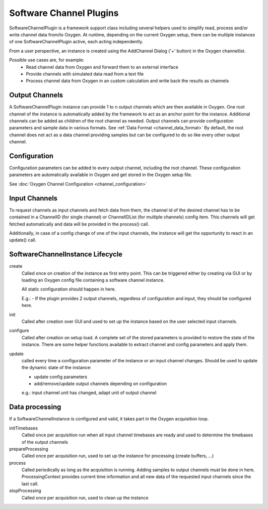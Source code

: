 
------------------------
Software Channel Plugins
------------------------

SoftwareChannelPlugin is a framework support class including several helpers used to simplify read, process and/or write channel data from/to Oxygen.
At runtime, depending on the current Oxygen setup, there can be multiple instances of one SoftwareChannelPlugin active, each acting independently.

From a user perspective, an instance is created using the AddChannel Dialog ('+' button) in the Oxygen channellist.

Possible use cases are, for example:
    - Read channel data from Oxygen and forward them to an external interface
    - Provide channels with simulated data read from a text file
    - Process channel data from Oxygen in an custom calculation and write back the results as channels

```````````````
Output Channels
```````````````

A SoftwareChannelPlugin instance can provide 1 to n output channels which are then available in Oxygen.
One root channel of the instance is automatically added by the framework to act as an anchor point for the instance.
Additional channels can be added as children of the root channel as needed.
Output channels can provide configuration parameters and sample data in various formats.
See :ref:`Data Format <channel_data_format>`
By default, the root channel does not act as a data channel providing samples but can be configured to do so like every other output channel.


`````````````
Configuration
`````````````

Configuration parameters can be added to every output channel, including the root channel.
These configuration parameters are automatically available in Oxygen and get stored in the Oxygen setup file.

See :doc:`Oxygen Channel Configuration <channel_configuration>`

``````````````
Input Channels
``````````````

To request channels as input channels and fetch data from them, the channel id of the desired channel has to be contained in a
ChannelID (for single channel) or ChannelIDList (for multiple channels) config item.
This channels will get fetched automatically and data will be provided in the process() call.

Additionally, in case of a config change of one of the input channels, the instance will get the opportunity to react in an update() call.

`````````````````````````````````
SoftwareChannelInstance Lifecycle 
`````````````````````````````````

.. image:: images/software_channel_instance_lifecycle.png


create
    Called once on creation of the instance as first entry point.
    This can be triggered either by creating via GUI or by loading an Oxygen config file containing a software channel instance.

    All static configuration should happen in here.

    E.g.: 
    - If the plugin provides 2 output channels, regardless of configuration and input, they should be configured here.

init
    Called after creation over GUI and used to set up the instance based on the user selected input channels.

configure
    Called after creation on setup load. A complete set of the stored parameters is provided to restore the state of the instance.
    There are some helper functions available to extract channel and config parameters and apply them.

update
    called every time a configuration parameter of the instance or an input channel changes.
    Should be used to update the dynamic state of the instance:

    - update config parameters
    - add/remove/update output channels depending on configuration

    e.g.: input channel unit has changed, adapt unit of output channel

```````````````
Data processing
```````````````
If a SoftwareChannelInstance is configured and valid, it takes part in the Oxygen acquisition loop.

.. image:: images/software_channel_instance_data_processing.png

initTimebases
    Called once per acquisition run when all input channel timebases are ready and used to determine the timebases of the output channels

prepareProcessing
    Called once per acquisition run, used to set up the instance for processing (create buffers, ...)

process
    Called periodically as long as the acquisition is running.
    Adding samples to output channels must be done in here.
    ProcessingContext provides current time information and all new data of the requested input channels since the last call.

stopProcessing
    Called once per acquisition run, used to clean up the instance